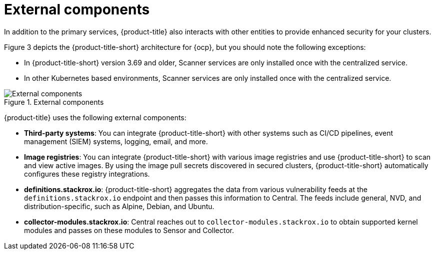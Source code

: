 // Module included in the following assemblies:
//
// * architecture/acs-architecture.adoc
:_module-type: CONCEPT
[id="external-components_{context}"]
= External components
In addition to the primary services, {product-title} also interacts with other entities to provide enhanced security for your clusters.

Figure 3 depicts the {product-title-short} architecture for {ocp}, but you should note the following exceptions:

- In {product-title-short} version 3.69 and older, Scanner services are only installed once with the centralized service.
- In other Kubernetes based environments, Scanner services are only installed once with the centralized service.

.External components
image::acs-architecture-external-components.png[External components]

{product-title} uses the following external components:

* *Third-party systems*: You can integrate {product-title-short} with other systems such as CI/CD pipelines, event management (SIEM) systems, logging, email, and more.
* *Image registries*: You can integrate {product-title-short} with various image registries and use {product-title-short} to scan and view active images. By using the image pull secrets discovered in secured clusters, {product-title-short} automatically configures these registry integrations.
* *definitions.stackrox.io*: {product-title-short} aggregates the data from various vulnerability feeds at the `definitions.stackrox.io` endpoint and then passes this information to Central. The feeds include general, NVD, and distribution-specific, such as Alpine, Debian, and Ubuntu.
* *collector-modules.stackrox.io*: Central reaches out to `collector-modules.stackrox.io` to obtain supported kernel modules and passes on these modules to Sensor and Collector.
